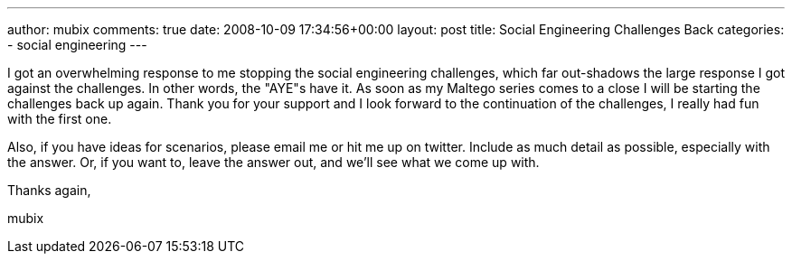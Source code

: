 ---
author: mubix
comments: true
date: 2008-10-09 17:34:56+00:00
layout: post
title: Social Engineering Challenges Back
categories:
- social engineering
---

I got an overwhelming response to me stopping the social engineering challenges, which far out-shadows the large response I got against the challenges. In other words, the "AYE"s have it. As soon as my Maltego series comes to a close I will be starting the challenges back up again. Thank you for your support and I look forward to the continuation of the challenges, I really had fun with the first one.  

Also, if you have ideas for scenarios, please email me or hit me up on twitter. Include as much detail as possible, especially with the answer. Or, if you want to, leave the answer out, and we'll see what we come up with.  

Thanks again,  
  
mubix
